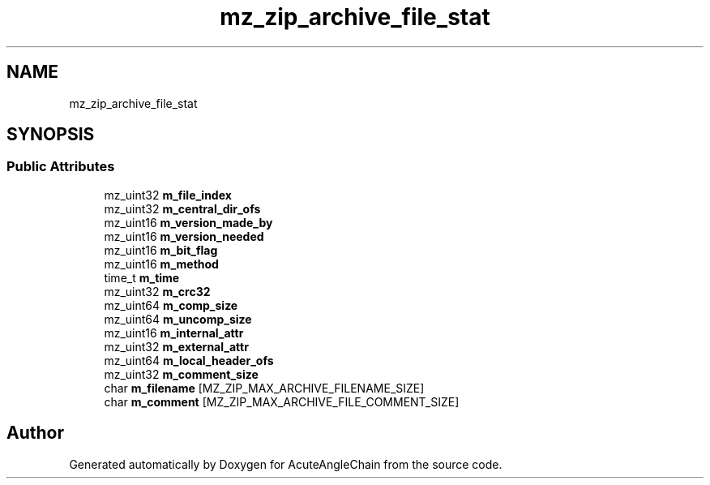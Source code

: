 .TH "mz_zip_archive_file_stat" 3 "Sun Jun 3 2018" "AcuteAngleChain" \" -*- nroff -*-
.ad l
.nh
.SH NAME
mz_zip_archive_file_stat
.SH SYNOPSIS
.br
.PP
.SS "Public Attributes"

.in +1c
.ti -1c
.RI "mz_uint32 \fBm_file_index\fP"
.br
.ti -1c
.RI "mz_uint32 \fBm_central_dir_ofs\fP"
.br
.ti -1c
.RI "mz_uint16 \fBm_version_made_by\fP"
.br
.ti -1c
.RI "mz_uint16 \fBm_version_needed\fP"
.br
.ti -1c
.RI "mz_uint16 \fBm_bit_flag\fP"
.br
.ti -1c
.RI "mz_uint16 \fBm_method\fP"
.br
.ti -1c
.RI "time_t \fBm_time\fP"
.br
.ti -1c
.RI "mz_uint32 \fBm_crc32\fP"
.br
.ti -1c
.RI "mz_uint64 \fBm_comp_size\fP"
.br
.ti -1c
.RI "mz_uint64 \fBm_uncomp_size\fP"
.br
.ti -1c
.RI "mz_uint16 \fBm_internal_attr\fP"
.br
.ti -1c
.RI "mz_uint32 \fBm_external_attr\fP"
.br
.ti -1c
.RI "mz_uint64 \fBm_local_header_ofs\fP"
.br
.ti -1c
.RI "mz_uint32 \fBm_comment_size\fP"
.br
.ti -1c
.RI "char \fBm_filename\fP [MZ_ZIP_MAX_ARCHIVE_FILENAME_SIZE]"
.br
.ti -1c
.RI "char \fBm_comment\fP [MZ_ZIP_MAX_ARCHIVE_FILE_COMMENT_SIZE]"
.br
.in -1c

.SH "Author"
.PP 
Generated automatically by Doxygen for AcuteAngleChain from the source code\&.
